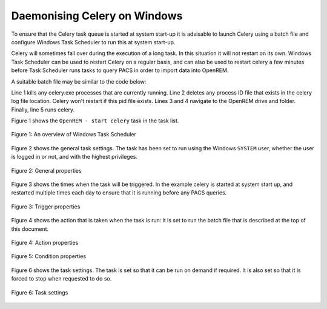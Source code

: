 #############################
Daemonising Celery on Windows
#############################

To ensure that the Celery task queue is started at system start-up it is
advisable to launch Celery using a batch file and configure Windows Task
Scheduler to run this at system start-up.

Celery will sometimes fall over during the execution of a long task. In this
situation it will not restart on its own. Windows Task Scheduler can be used to
restart Celery on a regular basis, and can also be used to restart celery a few
minutes before Task Scheduler runs tasks to query PACS in order to import data
into OpenREM.

A suitable batch file may be similar to the code below:

.. sourcecode:: bat
   :linenos:

    TASKKILL /IM /F celery.exe
    DEL /F E:\media_root\celery\default.pid
    D:
    CD D:\Server_Apps\python27\Lib\site-packages\openrem
    celery worker -n default -P solo -Ofair -A openremproject -c 4 -Q default --pidfile=e:\media_root\celery\default.pid --logfile=e:\media_root\celery\default.log

Line 1 kills any celery.exe processes that are currently running. Line 2 deletes
any process ID file that exists in the celery log file location. Celery won't
restart if this pid file exists. Lines 3 and 4 navigate to the OpenREM drive
and folder. Finally, line 5 runs celery.

Figure 1 shows the ``OpenREM - start celery`` task in the task list.

.. figure:: img/010_taskOverview.png
   :figwidth: 100%
   :align: center
   :alt: Task scheduler overview
   :target: _images/010_taskOverview.png

   Figure 1: An overview of Windows Task Scheduler


Figure 2 shows the general task settings. The task has been set to run using
the Windows ``SYSTEM`` user, whether the user is logged in or not, and with
the highest privileges.

.. figure:: img/020_taskPropertiesGeneral.png
   :figwidth: 100%
   :align: center
   :alt: Task scheduler overview
   :target: _images/020_taskPropertiesGeneral.png

   Figure 2: General properties


Figure 3 shows the times when the task will be triggered. In the example
celery is started at system start up, and restarted multiple times each day
to ensure that it is running before any PACS queries.

.. figure:: img/030_taskPropertiesTriggers.png
   :figwidth: 100%
   :align: center
   :alt: Task scheduler overview
   :target: _images/030_taskPropertiesTriggers.png

   Figure 3: Trigger properties


Figure 4 shows the action that is taken when the task is run: it is set to run
the batch file that is described at the top of this document.

.. figure:: img/040_taskPropertiesActions.png
   :figwidth: 100%
   :align: center
   :alt: Task scheduler overview
   :target: _images/040_taskPropertiesActions.png

   Figure 4: Action properties


.. figure:: img/050_taskPropertiesConditions.png
   :figwidth: 100%
   :align: center
   :alt: Task scheduler overview
   :target: _images/050_taskPropertiesConditions.png

   Figure 5: Condition properties


Figure 6 shows the task settings. The task is set so that it can be run on
demand if required. It is also set so that it is forced to stop when requested
to do so.

.. figure:: img/060_taskPropertiesSettings.png
   :figwidth: 100%
   :align: center
   :alt: Task scheduler overview
   :target: _images/060_taskPropertiesSettings.png

   Figure 6: Task settings
